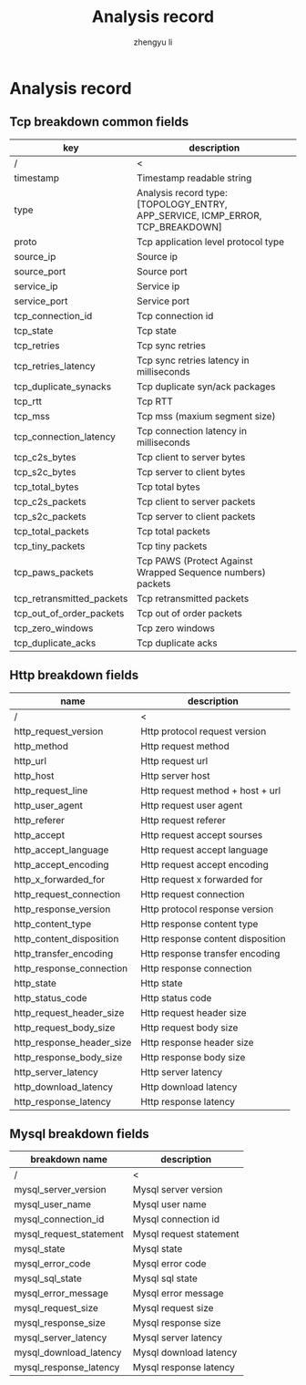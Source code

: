 #+TITLE: Analysis record
#+AUTHOR: zhengyu li
#+OPTIONS: ^:nil \n:t

* Analysis record
** Tcp breakdown common fields
|---------------------------+--------------------------------------------------------------------------------|
| key                       | description                                                                    |
|---------------------------+--------------------------------------------------------------------------------|
| /                         | <                                                                              |
| timestamp                 | Timestamp readable string                                                      |
| type                      | Analysis record type: [TOPOLOGY_ENTRY, APP_SERVICE, ICMP_ERROR, TCP_BREAKDOWN] |
| proto                     | Tcp application level protocol type                                            |
| source_ip                 | Source ip                                                                      |
| source_port               | Source port                                                                    |
| service_ip                | Service ip                                                                     |
| service_port              | Service port                                                                   |
| tcp_connection_id         | Tcp connection id                                                              |
| tcp_state                 | Tcp state                                                                      |
| tcp_retries               | Tcp sync retries                                                               |
| tcp_retries_latency       | Tcp sync retries latency in milliseconds                                       |
| tcp_duplicate_synacks     | Tcp duplicate syn/ack packages                                                 |
| tcp_rtt                   | Tcp RTT                                                                        |
| tcp_mss                   | Tcp mss (maxium segment size)                                                  |
| tcp_connection_latency    | Tcp connection latency in milliseconds                                         |
| tcp_c2s_bytes             | Tcp client to server bytes                                                     |
| tcp_s2c_bytes             | Tcp server to client bytes                                                     |
| tcp_total_bytes           | Tcp total bytes                                                                |
| tcp_c2s_packets           | Tcp client to server packets                                                   |
| tcp_s2c_packets           | Tcp server to client packets                                                   |
| tcp_total_packets         | Tcp total packets                                                              |
| tcp_tiny_packets          | Tcp tiny packets                                                               |
| tcp_paws_packets          | Tcp PAWS (Protect Against Wrapped Sequence numbers) packets                    |
| tcp_retransmitted_packets | Tcp retransmitted packets                                                      |
| tcp_out_of_order_packets  | Tcp out of order packets                                                       |
| tcp_zero_windows          | Tcp zero windows                                                               |
| tcp_duplicate_acks        | Tcp duplicate acks                                                             |
|---------------------------+--------------------------------------------------------------------------------|

** Http breakdown fields
|---------------------------+-----------------------------------|
| name                      | description                       |
|---------------------------+-----------------------------------|
| /                         | <                                 |
| http_request_version      | Http protocol request version     |
| http_method               | Http request method               |
| http_url                  | Http request url                  |
| http_host                 | Http server host                  |
| http_request_line         | Http request method + host + url  |
| http_user_agent           | Http request user agent           |
| http_referer              | Http request referer              |
| http_accept               | Http request accept sourses       |
| http_accept_language      | Http request accept language      |
| http_accept_encoding      | Http request accept encoding      |
| http_x_forwarded_for      | Http request x forwarded for      |
| http_request_connection   | Http request connection           |
| http_response_version     | Http protocol response version    |
| http_content_type         | Http response content type        |
| http_content_disposition  | Http response content disposition |
| http_transfer_encoding    | Http response transfer encoding   |
| http_response_connection  | Http response connection          |
| http_state                | Http state                        |
| http_status_code          | Http status code                  |
| http_request_header_size  | Http request header size          |
| http_request_body_size    | Http request body size            |
| http_response_header_size | Http response header size         |
| http_response_body_size   | Http response body size           |
| http_server_latency       | Http server latency               |
| http_download_latency     | Http download latency             |
| http_response_latency     | Http response latency             |
|---------------------------+-----------------------------------|

** Mysql breakdown fields
|-------------------------+-------------------------|
| breakdown name          | description             |
|-------------------------+-------------------------|
| /                       | <                       |
| mysql_server_version    | Mysql server version    |
| mysql_user_name         | Mysql user name         |
| mysql_connection_id     | Mysql connection id     |
| mysql_request_statement | Mysql request statement |
| mysql_state             | Mysql state             |
| mysql_error_code        | Mysql error code        |
| mysql_sql_state         | Mysql sql state         |
| mysql_error_message     | Mysql error message     |
| mysql_request_size      | Mysql request size      |
| mysql_response_size     | Mysql response size     |
| mysql_server_latency    | Mysql server latency    |
| mysql_download_latency  | Mysql download latency  |
| mysql_response_latency  | Mysql response latency  |
|-------------------------+-------------------------|
